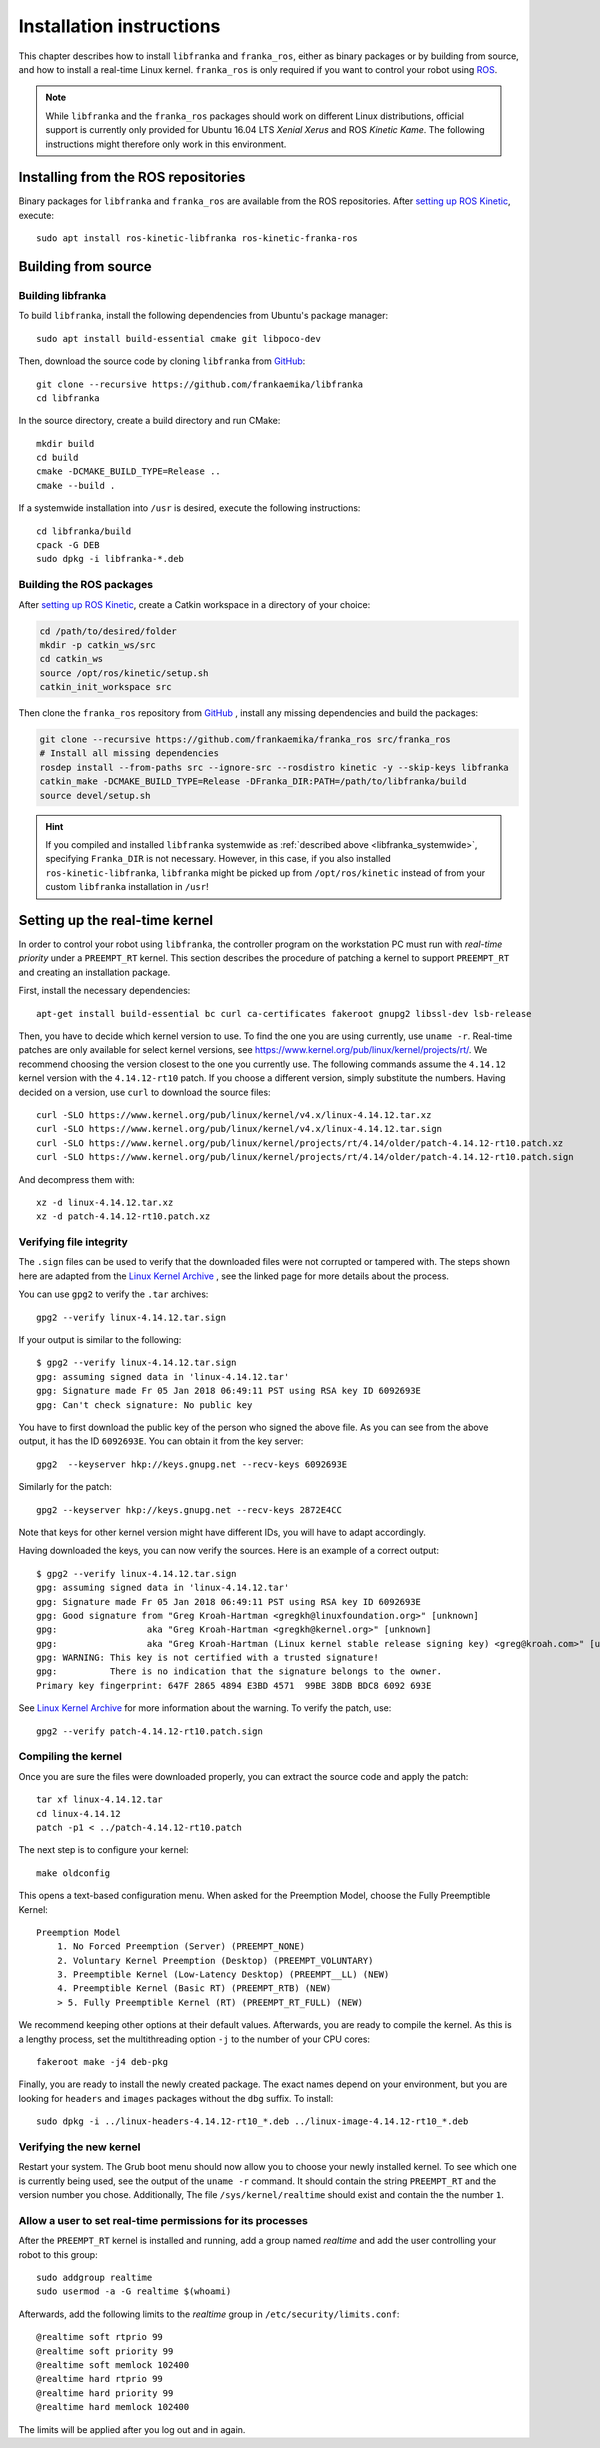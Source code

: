 Installation instructions
=========================

This chapter describes how to install ``libfranka`` and ``franka_ros``, either
as binary packages or by building from source, and how to install a real-time
Linux kernel. ``franka_ros`` is only required if you want to control your robot
using `ROS <http://www.ros.org/>`_.

.. note::

   While ``libfranka`` and the ``franka_ros`` packages should work on different Linux distributions,
   official support is currently only provided for Ubuntu 16.04 LTS `Xenial Xerus` and ROS
   `Kinetic Kame`. The following instructions might therefore only work in this environment.

Installing from the ROS repositories
------------------------------------

Binary packages for ``libfranka`` and ``franka_ros`` are available from the ROS repositories.
After `setting up ROS Kinetic <http://wiki.ros.org/kinetic/Installation/Ubuntu>`__, execute::

    sudo apt install ros-kinetic-libfranka ros-kinetic-franka-ros


Building from source
--------------------

Building libfranka
^^^^^^^^^^^^^^^^^^

To build ``libfranka``, install the following dependencies from Ubuntu's package manager::

    sudo apt install build-essential cmake git libpoco-dev

Then, download the source code by cloning ``libfranka`` from
`GitHub <https://github.com/frankaemika/libfranka>`__::

    git clone --recursive https://github.com/frankaemika/libfranka
    cd libfranka

In the source directory, create a build directory and run CMake::

    mkdir build
    cd build
    cmake -DCMAKE_BUILD_TYPE=Release ..
    cmake --build .

.. _libfranka_systemwide:

If a systemwide installation into ``/usr`` is desired, execute the following instructions::

    cd libfranka/build
    cpack -G DEB
    sudo dpkg -i libfranka-*.deb

Building the ROS packages
^^^^^^^^^^^^^^^^^^^^^^^^^

After `setting up ROS Kinetic <https://wiki.ros.org/kinetic/Installation/Ubuntu>`__, create a Catkin
workspace in a directory of your choice:

.. code-block:: shell

    cd /path/to/desired/folder
    mkdir -p catkin_ws/src
    cd catkin_ws
    source /opt/ros/kinetic/setup.sh
    catkin_init_workspace src

Then clone the ``franka_ros`` repository from `GitHub <https://github.com/frankaemika/franka_ros>`__
, install any missing dependencies and build the packages:

.. code-block:: shell

    git clone --recursive https://github.com/frankaemika/franka_ros src/franka_ros
    # Install all missing dependencies
    rosdep install --from-paths src --ignore-src --rosdistro kinetic -y --skip-keys libfranka
    catkin_make -DCMAKE_BUILD_TYPE=Release -DFranka_DIR:PATH=/path/to/libfranka/build
    source devel/setup.sh

.. hint::
    If you compiled and installed ``libfranka`` systemwide as
    :ref:`described above <libfranka_systemwide>`, specifying ``Franka_DIR`` is not necessary.
    However, in this case, if you also installed ``ros-kinetic-libfranka``, ``libfranka`` might be
    picked up from ``/opt/ros/kinetic`` instead of from your custom ``libfranka`` installation in
    ``/usr``!

Setting up the real-time kernel
-------------------------------

In order to control your robot using ``libfranka``, the controller program on
the workstation PC must run with `real-time priority` under a ``PREEMPT_RT``
kernel. This section describes the procedure of patching a kernel to support
``PREEMPT_RT`` and creating an installation package.

First, install the necessary dependencies::

    apt-get install build-essential bc curl ca-certificates fakeroot gnupg2 libssl-dev lsb-release

Then, you have to decide which kernel version to use. To find the one you are
using currently, use ``uname -r``. Real-time patches are only available for
select kernel versions, see
https://www.kernel.org/pub/linux/kernel/projects/rt/. We recommend choosing the
version closest to the one you currently use. The following commands assume the
``4.14.12`` kernel version with the ``4.14.12-rt10`` patch. If you choose a
different version, simply substitute the numbers. Having decided on a version,
use ``curl`` to download the source files::

    curl -SLO https://www.kernel.org/pub/linux/kernel/v4.x/linux-4.14.12.tar.xz
    curl -SLO https://www.kernel.org/pub/linux/kernel/v4.x/linux-4.14.12.tar.sign
    curl -SLO https://www.kernel.org/pub/linux/kernel/projects/rt/4.14/older/patch-4.14.12-rt10.patch.xz
    curl -SLO https://www.kernel.org/pub/linux/kernel/projects/rt/4.14/older/patch-4.14.12-rt10.patch.sign

And decompress them with::

    xz -d linux-4.14.12.tar.xz
    xz -d patch-4.14.12-rt10.patch.xz

Verifying file integrity
^^^^^^^^^^^^^^^^^^^^^^^^

The ``.sign`` files can be used to verify that the downloaded files were not
corrupted or tampered with. The steps shown here are adapted from the
`Linux Kernel Archive <https://www.kernel.org/signature.html>`_ , see the
linked page for more details about the process.

You can use ``gpg2`` to verify the ``.tar`` archives::

    gpg2 --verify linux-4.14.12.tar.sign

If your output is similar to the following::

    $ gpg2 --verify linux-4.14.12.tar.sign
    gpg: assuming signed data in 'linux-4.14.12.tar'
    gpg: Signature made Fr 05 Jan 2018 06:49:11 PST using RSA key ID 6092693E
    gpg: Can't check signature: No public key

You have to first download the public key of the person who signed the above
file. As you can  see from the above output, it has the ID ``6092693E``. You can
obtain it from the key server::

    gpg2  --keyserver hkp://keys.gnupg.net --recv-keys 6092693E

Similarly for the patch::

    gpg2 --keyserver hkp://keys.gnupg.net --recv-keys 2872E4CC

Note that keys for other kernel version might have different IDs, you will have to
adapt accordingly.

Having downloaded the keys, you can now verify the sources. Here is an example of
a correct output::

    $ gpg2 --verify linux-4.14.12.tar.sign
    gpg: assuming signed data in 'linux-4.14.12.tar'
    gpg: Signature made Fr 05 Jan 2018 06:49:11 PST using RSA key ID 6092693E
    gpg: Good signature from "Greg Kroah-Hartman <gregkh@linuxfoundation.org>" [unknown]
    gpg:                 aka "Greg Kroah-Hartman <gregkh@kernel.org>" [unknown]
    gpg:                 aka "Greg Kroah-Hartman (Linux kernel stable release signing key) <greg@kroah.com>" [unknown]
    gpg: WARNING: This key is not certified with a trusted signature!
    gpg:          There is no indication that the signature belongs to the owner.
    Primary key fingerprint: 647F 2865 4894 E3BD 4571  99BE 38DB BDC8 6092 693E

See `Linux Kernel Archive <https://www.kernel.org/signature.html>`_
for more information about the warning. To verify the patch, use::

    gpg2 --verify patch-4.14.12-rt10.patch.sign


Compiling the kernel
^^^^^^^^^^^^^^^^^^^^

Once you are sure the files were downloaded properly, you can extract the source
code and apply the patch::

    tar xf linux-4.14.12.tar
    cd linux-4.14.12
    patch -p1 < ../patch-4.14.12-rt10.patch

The next step is to configure your kernel::

    make oldconfig

This opens a text-based configuration menu. When asked for the Preemption Model, choose
the Fully Preemptible Kernel::

    Preemption Model
        1. No Forced Preemption (Server) (PREEMPT_NONE)
        2. Voluntary Kernel Preemption (Desktop) (PREEMPT_VOLUNTARY)
        3. Preemptible Kernel (Low-Latency Desktop) (PREEMPT__LL) (NEW)
        4. Preemptible Kernel (Basic RT) (PREEMPT_RTB) (NEW)
        > 5. Fully Preemptible Kernel (RT) (PREEMPT_RT_FULL) (NEW)

We recommend keeping other options at their default values.
Afterwards, you are ready to compile the kernel. As this is a lengthy process, set the
multithreading option ``-j`` to the number of your CPU cores::

    fakeroot make -j4 deb-pkg

Finally, you are ready to install the newly created package. The exact names
depend on your environment, but you are looking for ``headers`` and ``images``
packages without the ``dbg`` suffix. To install::

    sudo dpkg -i ../linux-headers-4.14.12-rt10_*.deb ../linux-image-4.14.12-rt10_*.deb

Verifying the new kernel
^^^^^^^^^^^^^^^^^^^^^^^^

Restart your system. The Grub boot menu should now allow you to choose your
newly installed kernel. To see which one is currently being used, see the output
of the ``uname -r`` command. It should contain the string ``PREEMPT_RT`` and the
version number you chose. Additionally, The file ``/sys/kernel/realtime`` should
exist and contain the the number ``1``.

.. _installation-real-time:

Allow a user to set real-time permissions for its processes
^^^^^^^^^^^^^^^^^^^^^^^^^^^^^^^^^^^^^^^^^^^^^^^^^^^^^^^^^^^

After the ``PREEMPT_RT`` kernel is installed and running, add a group named
`realtime` and add the user controlling your robot to this group::

    sudo addgroup realtime
    sudo usermod -a -G realtime $(whoami)

Afterwards, add the following limits to the `realtime` group in
``/etc/security/limits.conf``::

    @realtime soft rtprio 99
    @realtime soft priority 99
    @realtime soft memlock 102400
    @realtime hard rtprio 99
    @realtime hard priority 99
    @realtime hard memlock 102400

The limits will be applied after you log out and in again.
